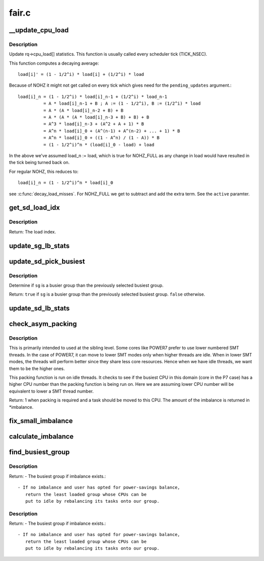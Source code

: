 .. -*- coding: utf-8; mode: rst -*-

======
fair.c
======

.. _`__update_cpu_load`:

__update_cpu_load
=================

.. c:function:: void __update_cpu_load (struct rq *this_rq, unsigned long this_load, unsigned long pending_updates, int active)

    update the rq->cpu_load[] statistics

    :param struct rq \*this_rq:
        The rq to update statistics for

    :param unsigned long this_load:
        The current load

    :param unsigned long pending_updates:
        The number of missed updates

    :param int active:
        !0 for NOHZ_FULL


.. _`__update_cpu_load.description`:

Description
-----------

Update rq->cpu_load[] statistics. This function is usually called every
scheduler tick (TICK_NSEC).

This function computes a decaying average::

  load[i]' = (1 - 1/2^i) * load[i] + (1/2^i) * load

Because of NOHZ it might not get called on every tick which gives need for
the ``pending_updates`` argument.::

  load[i]_n = (1 - 1/2^i) * load[i]_n-1 + (1/2^i) * load_n-1
            = A * load[i]_n-1 + B ; A := (1 - 1/2^i), B := (1/2^i) * load
            = A * (A * load[i]_n-2 + B) + B
            = A * (A * (A * load[i]_n-3 + B) + B) + B
            = A^3 * load[i]_n-3 + (A^2 + A + 1) * B
            = A^n * load[i]_0 + (A^(n-1) + A^(n-2) + ... + 1) * B
            = A^n * load[i]_0 + ((1 - A^n) / (1 - A)) * B
            = (1 - 1/2^i)^n * (load[i]_0 - load) + load

In the above we've assumed load_n := load, which is true for NOHZ_FULL as
any change in load would have resulted in the tick being turned back on.

For regular NOHZ, this reduces to::

  load[i]_n = (1 - 1/2^i)^n * load[i]_0

see :c:func:`decay_load_misses`. For NOHZ_FULL we get to subtract and add the extra
term. See the ``active`` paramter.


.. _`get_sd_load_idx`:

get_sd_load_idx
===============

.. c:function:: int get_sd_load_idx (struct sched_domain *sd, enum cpu_idle_type idle)

    Obtain the load index for a given sched domain.

    :param struct sched_domain \*sd:
        The sched_domain whose load_idx is to be obtained.

    :param enum cpu_idle_type idle:
        The idle status of the CPU for whose sd load_idx is obtained.


.. _`get_sd_load_idx.description`:

Description
-----------

Return: The load index.


.. _`update_sg_lb_stats`:

update_sg_lb_stats
==================

.. c:function:: void update_sg_lb_stats (struct lb_env *env, struct sched_group *group, int load_idx, int local_group, struct sg_lb_stats *sgs, bool *overload)

    Update sched_group's statistics for load balancing.

    :param struct lb_env \*env:
        The load balancing environment.

    :param struct sched_group \*group:
        sched_group whose statistics are to be updated.

    :param int load_idx:
        Load index of sched_domain of this_cpu for load calc.

    :param int local_group:
        Does group contain this_cpu.

    :param struct sg_lb_stats \*sgs:
        variable to hold the statistics for this group.

    :param bool \*overload:
        Indicate more than one runnable task for any CPU.


.. _`update_sd_pick_busiest`:

update_sd_pick_busiest
======================

.. c:function:: bool update_sd_pick_busiest (struct lb_env *env, struct sd_lb_stats *sds, struct sched_group *sg, struct sg_lb_stats *sgs)

    return 1 on busiest group

    :param struct lb_env \*env:
        The load balancing environment.

    :param struct sd_lb_stats \*sds:
        sched_domain statistics

    :param struct sched_group \*sg:
        sched_group candidate to be checked for being the busiest

    :param struct sg_lb_stats \*sgs:
        sched_group statistics


.. _`update_sd_pick_busiest.description`:

Description
-----------

Determine if ``sg`` is a busier group than the previously selected
busiest group.

Return: ``true`` if ``sg`` is a busier group than the previously selected
busiest group. ``false`` otherwise.


.. _`update_sd_lb_stats`:

update_sd_lb_stats
==================

.. c:function:: void update_sd_lb_stats (struct lb_env *env, struct sd_lb_stats *sds)

    Update sched_domain's statistics for load balancing.

    :param struct lb_env \*env:
        The load balancing environment.

    :param struct sd_lb_stats \*sds:
        variable to hold the statistics for this sched_domain.


.. _`check_asym_packing`:

check_asym_packing
==================

.. c:function:: int check_asym_packing (struct lb_env *env, struct sd_lb_stats *sds)

    Check to see if the group is packed into the sched doman.

    :param struct lb_env \*env:
        The load balancing environment.

    :param struct sd_lb_stats \*sds:
        Statistics of the sched_domain which is to be packed


.. _`check_asym_packing.description`:

Description
-----------


This is primarily intended to used at the sibling level.  Some
cores like POWER7 prefer to use lower numbered SMT threads.  In the
case of POWER7, it can move to lower SMT modes only when higher
threads are idle.  When in lower SMT modes, the threads will
perform better since they share less core resources.  Hence when we
have idle threads, we want them to be the higher ones.

This packing function is run on idle threads.  It checks to see if
the busiest CPU in this domain (core in the P7 case) has a higher
CPU number than the packing function is being run on.  Here we are
assuming lower CPU number will be equivalent to lower a SMT thread
number.

Return: 1 when packing is required and a task should be moved to
this CPU.  The amount of the imbalance is returned in \*imbalance.


.. _`fix_small_imbalance`:

fix_small_imbalance
===================

.. c:function:: void fix_small_imbalance (struct lb_env *env, struct sd_lb_stats *sds)

    Calculate the minor imbalance that exists amongst the groups of a sched_domain, during load balancing.

    :param struct lb_env \*env:
        The load balancing environment.

    :param struct sd_lb_stats \*sds:
        Statistics of the sched_domain whose imbalance is to be calculated.


.. _`calculate_imbalance`:

calculate_imbalance
===================

.. c:function:: void calculate_imbalance (struct lb_env *env, struct sd_lb_stats *sds)

    Calculate the amount of imbalance present within the groups of a given sched_domain during load balance.

    :param struct lb_env \*env:
        load balance environment

    :param struct sd_lb_stats \*sds:
        statistics of the sched_domain whose imbalance is to be calculated.


.. _`find_busiest_group`:

find_busiest_group
==================

.. c:function:: struct sched_group *find_busiest_group (struct lb_env *env)

    Returns the busiest group within the sched_domain if there is an imbalance. If there isn't an imbalance, and the user has opted for power-savings, it returns a group whose CPUs can be put to idle by rebalancing those tasks elsewhere, if such a group exists.

    :param struct lb_env \*env:
        The load balancing environment.


.. _`find_busiest_group.description`:

Description
-----------

Return:        - The busiest group if imbalance exists.::

                - If no imbalance and user has opted for power-savings balance,
                   return the least loaded group whose CPUs can be
                   put to idle by rebalancing its tasks onto our group.


.. _`find_busiest_group.description`:

Description
-----------

Return:        - The busiest group if imbalance exists.::

                - If no imbalance and user has opted for power-savings balance,
                   return the least loaded group whose CPUs can be
                   put to idle by rebalancing its tasks onto our group.

